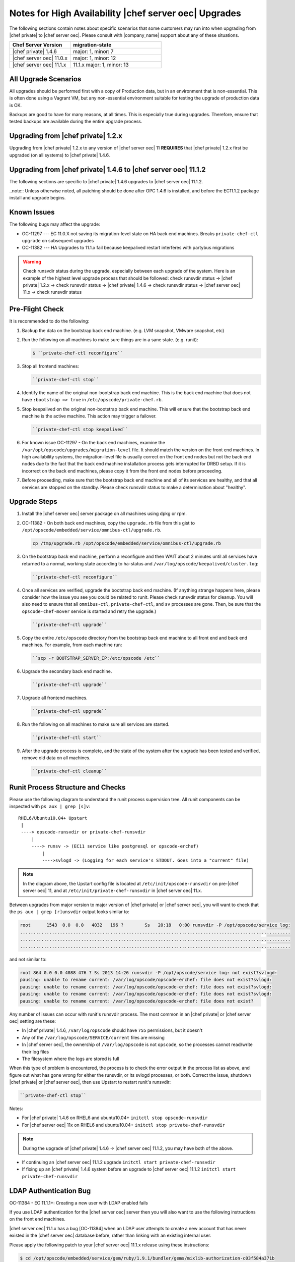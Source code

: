 ======================================================
Notes for High Availability |chef server oec| Upgrades 
======================================================

The following sections contain notes about specific scenarios that some customers may run into when upgrading from |chef private| to |chef server oec|. Please consult with |company_name| support about any of these situations.

.. list-table::
   :widths: 200 300
   :header-rows: 1

   * - Chef Server Version
     - migration-state
   * - |chef private| 1.4.6
     - major: 1, minor: 7
   * - |chef server oec| 11.0.x
     - major: 1, minor: 12
   * - |chef server oec| 11.1.x
     - 11.1.x	major: 1, minor: 13

All Upgrade Scenarios
=====================================================

All upgrades should be performed first with a copy of Production data, but in an environment that is non-essential. This is often done using a Vagrant VM, but any non-essential environment suitable for testing the upgrade of production data is OK.

Backups are good to have for many reasons, at all times. This is especially true during upgrades. Therefore, ensure that tested backups are available during the entire upgrade process.


Upgrading from |chef private| 1.2.x
=====================================================

Upgrading from |chef private| 1.2.x to any version of |chef server oec| 11 **REQUIRES** that |chef private| 1.2.x first be upgraded (on all systems) to |chef private| 1.4.6.


Upgrading from |chef private| 1.4.6 to |chef server oec| 11.1.2
===========================================================================

The following sections are specific to |chef private| 1.4.6 upgrades to |chef server oec| 11.1.2.

..note:: Unless otherwise noted, all patching should be done after OPC 1.4.6 is installed, and before the EC11.1.2 package install and upgrade begins.

Known Issues
=====================================================

The following bugs may affect the upgrade:

* OC-11297 --- EC 11.0.X not saving its migration-level state on HA back end machines. Breaks ``private-chef-ctl upgrade`` on subsequent upgrades
* OC-11382 --- HA Upgrades to 11.1.x fail because keepalived restart interferes with partybus migrations

.. warning:: Check runsvdir status during the upgrade, especially between each upgrade of the system. Here is an example of the highest level upgrade process that should be followed: check runsvdir status -> |chef private| 1.2.x -> check runsvdir status -> |chef private| 1.4.6 -> check runsvdir status -> |chef server oec| 11.x -> check runsvdir status


Pre-Flight Check
=====================================================
It is recommended to do the following:

#. Backup the data on the bootstrap back end machine. (e.g. LVM snapshot, VMware snapshot, etc)

#. Run the following on all machines to make sure things are in a sane state. (e.g. runit):

   .. code-block:: bash

      $ ``private-chef-ctl reconfigure``

#. Stop all frontend machines:

   .. code-block:: bash

      ``private-chef-ctl stop``

#. Identify the name of the original non-bootstrap back end machine. This is the back end machine that does not have ``:bootstrap => true`` in ``/etc/opscode/private-chef.rb``.

#. Stop keepalived on the original non-bootstrap back end machine. This will ensure that the bootstrap back end machine is the active machine. This action may trigger a failover.

   .. code-block:: bash

      ``private-chef-ctl stop keepalived``

#. For known issue OC-11297 - On the back end machines, examine the ``/var/opt/opscode/upgrades/migration-level`` file. It should match the version on the front end machines. In high availability systems, the migration-level file is usually correct on the front end nodes but not the back end nodes due to the fact that the back end machine installation process gets interrupted for DRBD setup. If it is incorrect on the back end machines, please copy it from the front end nodes before proceeding.

#. Before proceeding, make sure that the bootstrap back end machine and all of its services are healthy, and that all services are stopped on the standby. Please check runsvdir status to make a determination about "healthy".


Upgrade Steps
=====================================================

#. Install the |chef server oec| server package on all machines using dpkg or rpm.

#. OC-11382 - On both back end machines, copy the ``upgrade.rb`` file from this gist to ``/opt/opscode/embedded/service/omnibus-ctl/upgrade.rb``.

   .. code-block:: bash

      cp /tmp/upgrade.rb /opt/opscode/embedded/service/omnibus-ctl/upgrade.rb

#. On the bootstrap back end machine, perform a reconfigure and then WAIT about 2 minutes until all services have returned to a normal, working state according to ha-status and ``/var/log/opscode/keepalived/cluster.log``:

   .. code-block:: bash

      ``private-chef-ctl reconfigure``

#. Once all services are verified, upgrade the bootstrap back end machine. (If anything strange happens here, please consider how the issue you see you could be related to runit. Please check runsvdir status for cleanup. You will also need to ensure that all ``omnibus-ctl``, ``private-chef-ctl``, and ``sv`` processes are gone. Then, be sure that the ``opscode-chef-mover`` service is started and retry the upgrade.)

   .. code-block:: bash

      ``private-chef-ctl upgrade``

#. Copy the entire ``/etc/opscode`` directory from the bootstrap back end machine to all front end and back end machines. For example, from each machine run:

   .. code-block:: bash

      ``scp -r BOOTSTRAP_SERVER_IP:/etc/opscode /etc``

#. Upgrade the secondary back end machine.

   .. code-block:: bash

      ``private-chef-ctl upgrade``

#. Upgrade all frontend machines.

   .. code-block:: bash

      ``private-chef-ctl upgrade``

#. Run the following on all machines to make sure all services are started.

   .. code-block:: bash

      ``private-chef-ctl start``

#. After the upgrade process is complete, and the state of the system after the upgrade has been tested and verified, remove old data on all machines.

   .. code-block:: bash

      ``private-chef-ctl cleanup``


Runit Process Structure and Checks
=====================================================

Please use the following diagram to understand the runit process supervision tree. All runit components can be inspected with ``ps aux | grep [s]v``::

   RHEL6/Ubuntu10.04+ Upstart
    |
    ----> opscode-runsvdir or private-chef-runsvdir 
        |
        ----> runsv -> (EC11 service like postgresql or opscode-erchef)
            |
            ---->svlogd -> (Logging for each service's STDOUT. Goes into a "current" file)

.. note:: In the diagram above, the Upstart config file is located at ``/etc/init/opscode-runsvdir`` on pre-|chef server oec| 11, and at ``/etc/init/private-chef-runsvdir`` in |chef server oec| 11.x.

Between upgrades from major version to major version of |chef private| or |chef server oec|, you will want to check that the ``ps aux | grep [r]unsvdir`` output looks similar to:

.. code-block:: bash

   root      1543  0.0  0.0   4032   196 ?        Ss   20:18   0:00 runsvdir -P /opt/opscode/service log:
   ......................................................................................................
   ......................................................................................................
   ......................................................................................................

and not similar to:

.. code-block:: bash

   root 864 0.0 0.0 4088 476 ? Ss 2013 14:26 runsvdir -P /opt/opscode/service log: not exist?svlogd: 
   pausing: unable to rename current: /var/log/opscode/opscode-erchef: file does not exist?svlogd: 
   pausing: unable to rename current: /var/log/opscode/opscode-erchef: file does not exist?svlogd: 
   pausing: unable to rename current: /var/log/opscode/opscode-erchef: file does not exist?svlogd: 
   pausing: unable to rename current: /var/log/opscode/opscode-erchef: file does not exist?

Any number of issues can occur with runit's runsvdir process. The most common in an |chef private| or |chef server oec| setting are these:

* In |chef private| 1.4.6, ``/var/log/opscode`` should have ``755`` permissions, but it doesn't
* Any of the ``/var/log/opscode/SERVICE/current`` files are missing
* In |chef server oec|, the ownership of ``/var/log/opscode`` is not ``opscode``, so the processes cannot read/write their log files
* The filesystem where the logs are stored is full

When this type of problem is encountered, the process is to check the error output in the process list as above, and figure out what has gone wrong for either the runsvdir, or its svlogd processes, or both. Correct the issue, shutdown |chef private| or |chef server oec|, then use Upstart to restart runit's runsvdir:

.. code-block:: bash

   ``private-chef-ctl stop``

Notes:

* For |chef private| 1.4.6 on RHEL6 and ubuntu10.04+ ``initctl stop opscode-runsvdir``
* For |chef server oec| 11x on RHEL6 and ubuntu10.04+ ``initctl stop private-chef-runsvdir``

.. note:: During the upgrade of |chef private| 1.4.6 -> |chef server oec| 11.1.2, you may have both of the above.

* If continuing an |chef server oec| 11.1.2 upgrade ``initctl start private-chef-runsvdir``
* If fixing up an |chef private| 1.4.6 system before an upgrade to |chef server oec| 11.1.2 ``initctl start private-chef-runsvdir``


LDAP Authentication Bug
=====================================================

OC-11384 - EC 11.1.1+: Creating a new user with LDAP enabled fails

If you use LDAP authentication for the |chef server oec| server then you will also want to use the following instructions on the front end machines.

|chef server oec| 11.1.x has a bug [OC-11384] when an LDAP user attempts to create a new account that has never existed in the |chef server oec| database before, rather than linking with an existing internal user. 
 
Please apply the following patch to your |chef server oec| 11.1.x release using these instructions:

.. code-block:: bash
 
   $ cd /opt/opscode/embedded/service/gem/ruby/1.9.1/bundler/gems/mixlib-authorization-c03f584a371b
   $ patch -p1 < /tmp/cache/ec11.1-ldap500error.patch 
   patching file lib/opscode/models/user.rb
   $ private-chef-ctl restart opscode-account
   ok: run: opscode-account: (pid 16585) 0s

This patch should be saved as ec11.1-ldap500error.patch:

.. code-block:: bash

   From 516722b48c700e9a7c201e587268b953ad73811c Mon Sep 17 00:00:00 2001
   From: sdelano <stephen@opscode.com>
   Date: Thu, 6 Mar 2014 08:58:50 -0800
   Subject: [PATCH] [OC-11384] LDAP User Create - don't set :hash_type to :bcrypt
    
   When creating new users that are externally authenticated (currently
   only LDAP users) don't set the :hash_type of the user object to
   :bcrypt (the default). Setting the :hash_type to :bcrypt enforces a
   PostgreSQL schema constraint that the :hashed_password field must
   also be set. Since the user password information is stored
   externally, we're not going to be storing any password information
   here. Setting the :hash_type to nil will not enforce any schema
   constraints.
   ---
    lib/opscode/models/user.rb | 3 ++-
    1 file changed, 2 insertions(+), 1 deletion(-)
    
   diff --git a/lib/opscode/models/user.rb b/lib/opscode/models/user.rb
   index c5916a1..479223b 100644
   --- a/lib/opscode/models/user.rb
   +++ b/lib/opscode/models/user.rb
   @@ -155,7 +155,8 @@ def authz_model_class
    
          def initialize(*args)
            # Default set to bcrypt. Mapper will override this to whatever is persisted
   -        @hash_type = HASH_TYPE_BCRYPT
   +        @hash_type = external_authentication_enabled? ? nil : HASH_TYPE_BCRYPT
   +
            super(*args)
          end
    
   -- 
   1.8.5.5



upgrade.rb
=====================================================
The following is the code for the ``upgrade.rb`` file:

.. code-block:: ruby

   add_command "upgrade", "Upgrade your private chef installation.", 1 do
     reconfigure(false)
     Dir.chdir(File.join(base_path, "embedded", "service", "partybus"))
     bundle = File.join(base_path, "embedded", "bin", "bundle")
     status = run_command("echo 'Sleeping for 2 minutes before migration' ; sleep 120 ; #{bundle} exec ./bin/partybus upgrade")
     if status.success?
       puts "Chef Server Upgraded!"
       exit 0
     else
       exit 1
     end
   end

